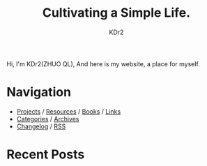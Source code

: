 # -*- mode: org; mode: auto-fill -*-
#+TITLE: Cultivating a Simple Life.
#+AUTHOR: KDr2
#+OPTIONS: num:nil
#+BEGIN: inc-file :file "common.inc.org"
#+END:
#+CALL: dynamic-header() :results raw

# #+ATTR_HTML: :alt R2D2 :title R2D2 :align right

Hi, I'm KDr2(ZHUO QL), And here is my website, a place for myself.

* Navigation
- [[file:project/index.org][Projects]] / [[file:resource/index.org][Resources]] / [[file:resource/books.org][Books]] / [[file:misc/links.org][Links]]
- [[file:misc/categories.org][Categories]] / [[file:misc/archives.org][Archives]]
- [[file:misc/site-log.org][Changelog]] / [[http://kdr2.com/misc/site-log.xml][RSS]]

* Recent Posts
  #+NAME: recent-posts
  #+BEGIN_SRC elisp :exports none :results raw value
    (make-recent-posts 6 t)
  #+END_SRC
  #+CALL: recent-posts[:results value]() :results raw
